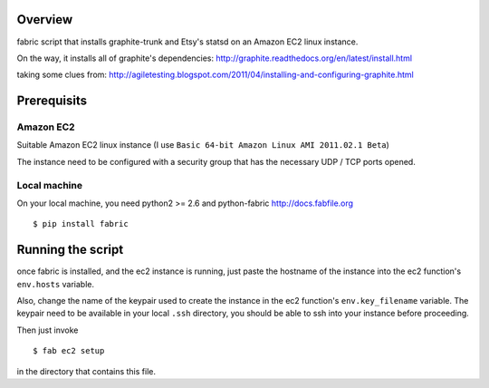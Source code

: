 Overview
========

fabric script that installs graphite-trunk and Etsy's statsd on an Amazon EC2 linux instance.

On the way, it installs all of graphite's dependencies: http://graphite.readthedocs.org/en/latest/install.html

taking some clues from: http://agiletesting.blogspot.com/2011/04/installing-and-configuring-graphite.html

Prerequisits
============

Amazon EC2
----------

Suitable Amazon EC2 linux instance (I use ``Basic 64-bit Amazon Linux AMI 2011.02.1 Beta``)

.. image:: https://bitbucket.org/captnswing/graphite_fabfile/raw/860484efac99/ec2instance.png

The instance need to be configured with a security group that has the necessary UDP / TCP ports opened.

.. image:: https://bitbucket.org/captnswing/graphite_fabfile/raw/860484efac99/ec2firewall.png


Local machine
-------------

On your local machine, you need python2 >= 2.6 and python-fabric http://docs.fabfile.org

::

    $ pip install fabric

Running the script
==================

once fabric is installed, and the ec2 instance is running, just paste the hostname of the
instance into the ec2 function's ``env.hosts`` variable.

Also, change the name of the keypair used to create the instance in the ec2 function's ``env.key_filename`` variable.
The keypair need to be available in your local ``.ssh`` directory, you should be able to ssh into your instance before proceeding.

Then just invoke

::

    $ fab ec2 setup

in the directory that contains this file.
